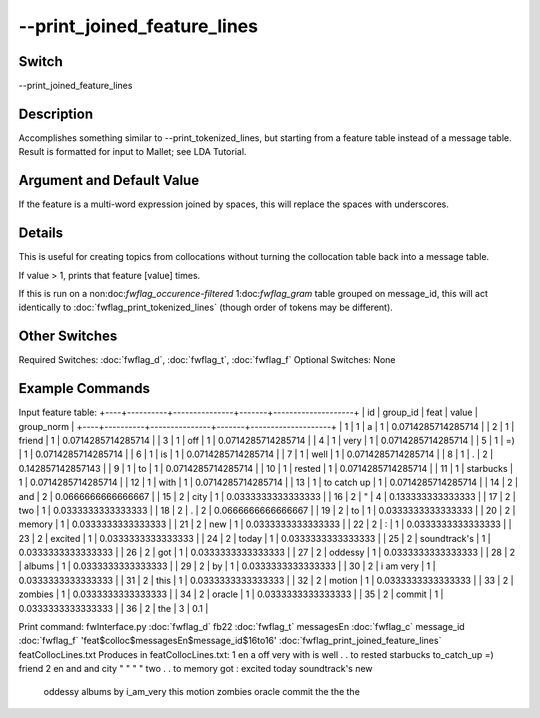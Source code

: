 .. _fwflag_print_joined_feature_lines:
============================
--print_joined_feature_lines
============================
Switch
======

--print_joined_feature_lines

Description
===========

Accomplishes something similar to --print_tokenized_lines, but starting from a feature table instead of a message table. Result is formatted for input to Mallet; see LDA Tutorial.

Argument and Default Value
==========================

If the feature is a multi-word expression joined by spaces, this will replace the spaces with underscores.

Details
=======

This is useful for creating topics from collocations without turning the collocation table back into a message table.

If value > 1, prints that feature [value] times.

If this is run on a non:doc:`fwflag_occurence-filtered` 1:doc:`fwflag_gram` table grouped on message_id, this will act identically to :doc:`fwflag_print_tokenized_lines` (though order of tokens may be different).


Other Switches
==============

Required Switches:
:doc:`fwflag_d`, :doc:`fwflag_t`, :doc:`fwflag_f` Optional Switches:
None

Example Commands
================
.. code:doc:`fwflag_block`:: python


Input feature table:
+----+----------+---------------+-------+--------------------+
| id | group_id | feat          | value | group_norm         |
+----+----------+---------------+-------+--------------------+
|  1 |        1 | a             |     1 | 0.0714285714285714 |
|  2 |        1 | friend        |     1 | 0.0714285714285714 |
|  3 |        1 | off           |     1 | 0.0714285714285714 |
|  4 |        1 | very          |     1 | 0.0714285714285714 |
|  5 |        1 | =)            |     1 | 0.0714285714285714 |
|  6 |        1 | is            |     1 | 0.0714285714285714 |
|  7 |        1 | well          |     1 | 0.0714285714285714 |
|  8 |        1 | .             |     2 |  0.142857142857143 |
|  9 |        1 | to            |     1 | 0.0714285714285714 |
| 10 |        1 | rested        |     1 | 0.0714285714285714 |
| 11 |        1 | starbucks     |     1 | 0.0714285714285714 |
| 12 |        1 | with          |     1 | 0.0714285714285714 |
| 13 |        1 | to catch up   |     1 | 0.0714285714285714 |
| 14 |        2 | and           |     2 | 0.0666666666666667 |
| 15 |        2 | city          |     1 | 0.0333333333333333 |
| 16 |        2 | "             |     4 |  0.133333333333333 |
| 17 |        2 | two           |     1 | 0.0333333333333333 |
| 18 |        2 | .             |     2 | 0.0666666666666667 |
| 19 |        2 | to            |     1 | 0.0333333333333333 |
| 20 |        2 | memory        |     1 | 0.0333333333333333 |
| 21 |        2 | new           |     1 | 0.0333333333333333 |
| 22 |        2 | :             |     1 | 0.0333333333333333 |
| 23 |        2 | excited       |     1 | 0.0333333333333333 |
| 24 |        2 | today         |     1 | 0.0333333333333333 |
| 25 |        2 | soundtrack's  |     1 | 0.0333333333333333 |
| 26 |        2 | got           |     1 | 0.0333333333333333 |
| 27 |        2 | oddessy       |     1 | 0.0333333333333333 |
| 28 |        2 | albums        |     1 | 0.0333333333333333 |
| 29 |        2 | by            |     1 | 0.0333333333333333 |
| 30 |        2 | i am very     |     1 | 0.0333333333333333 |
| 31 |        2 | this          |     1 | 0.0333333333333333 |
| 32 |        2 | motion        |     1 | 0.0333333333333333 |
| 33 |        2 | zombies       |     1 | 0.0333333333333333 |
| 34 |        2 | oracle        |     1 | 0.0333333333333333 |
| 35 |        2 | commit        |     1 | 0.0333333333333333 |
| 36 |        2 | the           |     3 |                0.1 |

Print command:
fwInterface.py :doc:`fwflag_d` fb22 :doc:`fwflag_t` messagesEn :doc:`fwflag_c` message_id :doc:`fwflag_f` 'feat$colloc$messagesEn$message_id$16to16' :doc:`fwflag_print_joined_feature_lines` featCollocLines.txt
Produces in featCollocLines.txt:
1 en a off very with is well . . to rested starbucks to_catch_up =) friend
2 en and and city " " " " two . . to memory got : excited today soundtrack's new 
   oddessy albums by i_am_very this motion zombies oracle commit the the the
